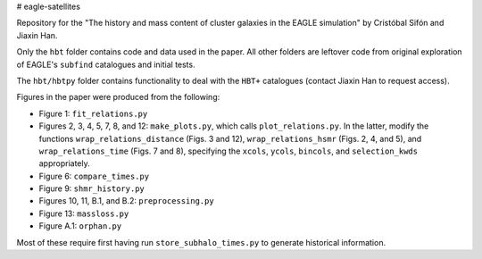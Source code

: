 # eagle-satellites

Repository for the "The history and mass content of cluster galaxies in the EAGLE simulation" by Cristóbal Sifón and Jiaxin Han.

Only the ``hbt`` folder contains code and data used in the paper. All other folders are leftover code from original exploration of EAGLE's ``subfind`` catalogues and initial tests.

The ``hbt/hbtpy`` folder contains functionality to deal with the ``HBT+`` catalogues (contact Jiaxin Han to request access).

Figures in the paper were produced from the following:

* Figure 1: ``fit_relations.py``
* Figures 2, 3, 4, 5, 7, 8, and 12: ``make_plots.py``, which calls ``plot_relations.py``. In the latter, modify the functions ``wrap_relations_distance`` (Figs. 3 and 12), ``wrap_relations_hsmr`` (Figs. 2, 4, and 5), and ``wrap_relations_time`` (Figs. 7 and 8), specifying the ``xcols``, ``ycols``, ``bincols``, and ``selection_kwds`` appropriately.
* Figure 6: ``compare_times.py``
* Figure 9: ``shmr_history.py``
* Figures 10, 11, B.1, and B.2: ``preprocessing.py``
* Figure 13: ``massloss.py``
* Figure A.1: ``orphan.py``

Most of these require first having run ``store_subhalo_times.py`` to generate historical information.